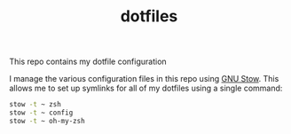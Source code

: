 #+TITLE: dotfiles

This repo contains my dotfile configuration

I manage the various configuration files in this repo using [[https://www.gnu.org/software/stow/][GNU Stow]].  This allows me to set up symlinks for all of my dotfiles using a single command:

#+begin_src sh
stow -t ~ zsh
stow -t ~ config
stow -t ~ oh-my-zsh
#+end_src

